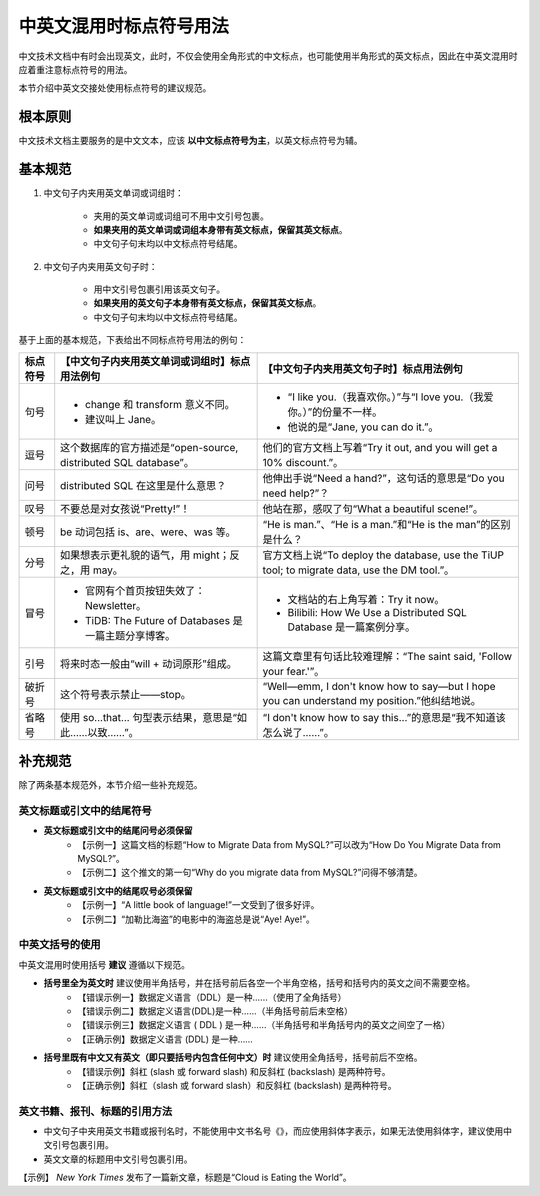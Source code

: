 中英文混用时标点符号用法
====================

中文技术文档中有时会出现英文，此时，不仅会使用全角形式的中文标点，也可能使用半角形式的英文标点，因此在中英文混用时应着重注意标点符号的用法。

本节介绍中英文交接处使用标点符号的建议规范。

根本原则
--------------------

中文技术文档主要服务的是中文文本，应该 **以中文标点符号为主**，以英文标点符号为辅。

基本规范
--------------------

1. 中文句子内夹用英文单词或词组时：

    - 夹用的英文单词或词组可不用中文引号包裹。
    -  **如果夹用的英文单词或词组本身带有英文标点，保留其英文标点**。
    - 中文句子句末均以中文标点符号结尾。

2. 中文句子内夹用英文句子时：

    - 用中文引号包裹引用该英文句子。
    -  **如果夹用的英文句子本身带有英文标点，保留其英文标点**。
    - 中文句子句末均以中文标点符号结尾。

基于上面的基本规范，下表给出不同标点符号用法的例句：

+----------+-----------------------------------------------------------------+----------------------------------------------------------------------------------------------+
| 标点符号 | 【中文句子内夹用英文单词或词组时】标点用法例句                  | 【中文句子内夹用英文句子时】标点用法例句                                                     |
+==========+=================================================================+==============================================================================================+
| 句号     | - change 和 transform 意义不同。                                | - “I like you.（我喜欢你。）”与“I love you.（我爱你。）”的份量不一样。                       |
|          | - 建议叫上 Jane。                                               | - 他说的是“Jane, you can do it.”。                                                           |
+----------+-----------------------------------------------------------------+----------------------------------------------------------------------------------------------+
| 逗号     | 这个数据库的官方描述是“open-source, distributed SQL database”。 | 他们的官方文档上写着“Try it out, and you will get a 10% discount.”。                         |
+----------+-----------------------------------------------------------------+----------------------------------------------------------------------------------------------+
| 问号     | distributed SQL 在这里是什么意思？                              | 他伸出手说“Need a hand?”，这句话的意思是“Do you need help?”？                                |
+----------+-----------------------------------------------------------------+----------------------------------------------------------------------------------------------+
| 叹号     | 不要总是对女孩说“Pretty!”！                                     | 他站在那，感叹了句“What a beautiful scene!”。                                                |
+----------+-----------------------------------------------------------------+----------------------------------------------------------------------------------------------+
| 顿号     | be 动词包括 is、are、were、was 等。                             | “He is man.”、“He is a man.”和“He is the man”的区别是什么？                                  |
+----------+-----------------------------------------------------------------+----------------------------------------------------------------------------------------------+
| 分号     | 如果想表示更礼貌的语气，用 might；反之，用 may。                | 官方文档上说“To deploy the database, use the TiUP tool; to migrate data, use the DM tool.”。 |
+----------+-----------------------------------------------------------------+----------------------------------------------------------------------------------------------+
| 冒号     | - 官网有个首页按钮失效了：Newsletter。                          | - 文档站的右上角写着：Try it now。                                                           |
|          | - TiDB: The Future of Databases 是一篇主题分享博客。            | - Bilibili: How We Use a Distributed SQL Database 是一篇案例分享。                           |
+----------+-----------------------------------------------------------------+----------------------------------------------------------------------------------------------+
| 引号     | 将来时态一般由“will + 动词原形”组成。                           | 这篇文章里有句话比较难理解：“The saint said, 'Follow your fear.'”。                          |
+----------+-----------------------------------------------------------------+----------------------------------------------------------------------------------------------+
| 破折号   | 这个符号表示禁止——stop。                                        | “Well—emm, I don't know how to say—but I hope you can understand my position.”他纠结地说。   |
+----------+-----------------------------------------------------------------+----------------------------------------------------------------------------------------------+
| 省略号   | 使用 so...that... 句型表示结果，意思是“如此……以致……”。          | “I don't know how to say this...”的意思是“我不知道该怎么说了……”。                            |
+----------+-----------------------------------------------------------------+----------------------------------------------------------------------------------------------+

补充规范
--------------------

除了两条基本规范外，本节介绍一些补充规范。

英文标题或引文中的结尾符号
~~~~~~~~~~~~~~~~~~~~

-  **英文标题或引文中的结尾问号必须保留**
    - 【示例一】这篇文档的标题“How to Migrate Data from MySQL?”可以改为“How Do You Migrate Data from MySQL?”。
    - 【示例二】这个推文的第一句“Why do you migrate data from MySQL?”问得不够清楚。

-  **英文标题或引文中的结尾叹号必须保留**
    - 【示例一】“A little book of language!”一文受到了很多好评。
    - 【示例二】“加勒比海盗”的电影中的海盗总是说“Aye! Aye!”。

中英文括号的使用
~~~~~~~~~~~~~~~~~~~~

中英文混用时使用括号 **建议** 遵循以下规范。

-  **括号里全为英文时** 建议使用半角括号，并在括号前后各空一个半角空格，括号和括号内的英文之间不需要空格。
    - 【错误示例一】数据定义语言（DDL）是一种……（使用了全角括号）
    - 【错误示例二】数据定义语言(DDL)是一种……（半角括号前后未空格）
    - 【错误示例三】数据定义语言 ( DDL ) 是一种……（半角括号和半角括号内的英文之间空了一格）
    - 【正确示例】数据定义语言 (DDL) 是一种……

-  **括号里既有中文又有英文（即只要括号内包含任何中文）时** 建议使用全角括号，括号前后不空格。
    - 【错误示例】斜杠 (slash 或 forward slash) 和反斜杠 (backslash) 是两种符号。
    - 【正确示例】斜杠（slash 或 forward slash）和反斜杠 (backslash) 是两种符号。

英文书籍、报刊、标题的引用方法
~~~~~~~~~~~~~~~~~~~~

- 中文句子中夹用英文书籍或报刊名时，不能使用中文书名号《》，而应使用斜体字表示，如果无法使用斜体字，建议使用中文引号包裹引用。

- 英文文章的标题用中文引号包裹引用。

【示例】 `New York Times` 发布了一篇新文章，标题是“Cloud is Eating the World”。
